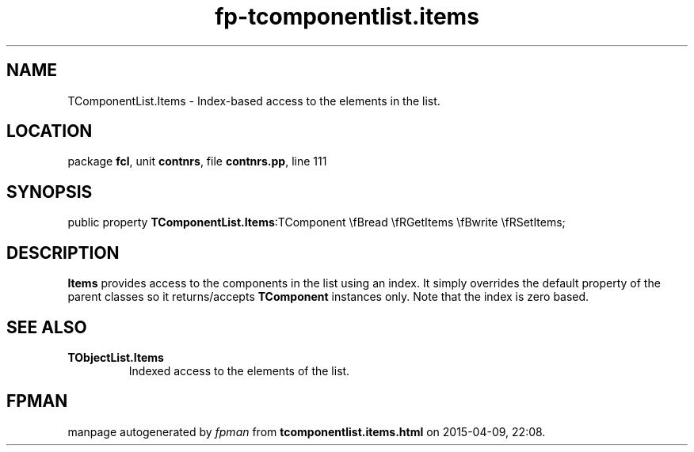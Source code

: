 .\" file autogenerated by fpman
.TH "fp-tcomponentlist.items" 3 "2014-03-14" "fpman" "Free Pascal Programmer's Manual"
.SH NAME
TComponentList.Items - Index-based access to the elements in the list.
.SH LOCATION
package \fBfcl\fR, unit \fBcontnrs\fR, file \fBcontnrs.pp\fR, line 111
.SH SYNOPSIS
public property  \fBTComponentList.Items\fR:TComponent \\fBread \\fRGetItems \\fBwrite \\fRSetItems;
.SH DESCRIPTION
\fBItems\fR provides access to the components in the list using an index. It simply overrides the default property of the parent classes so it returns/accepts \fBTComponent\fR instances only. Note that the index is zero based.


.SH SEE ALSO
.TP
.B TObjectList.Items
Indexed access to the elements of the list.

.SH FPMAN
manpage autogenerated by \fIfpman\fR from \fBtcomponentlist.items.html\fR on 2015-04-09, 22:08.

